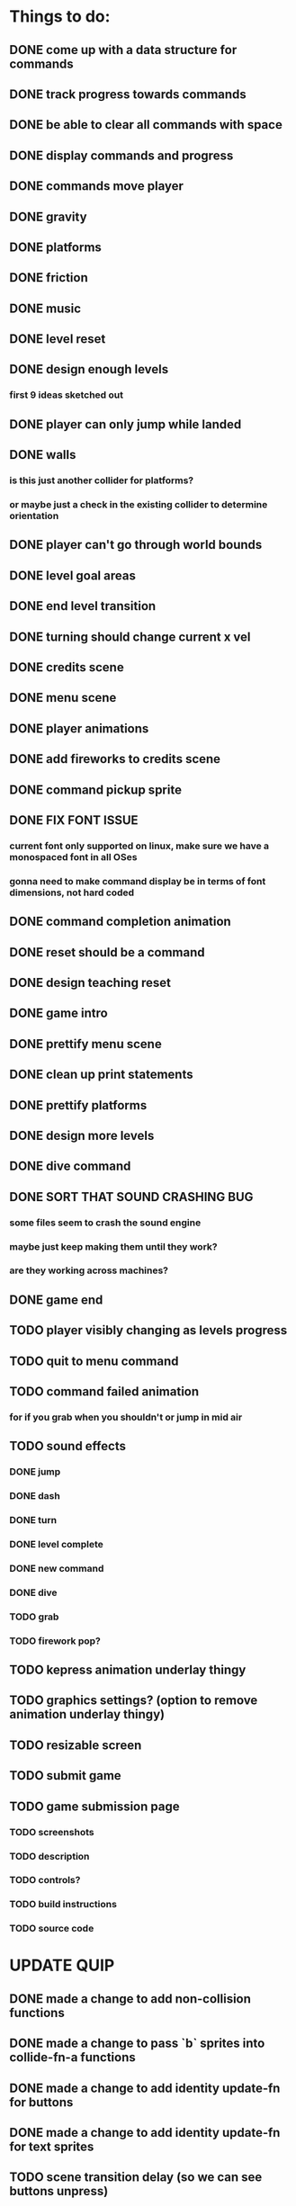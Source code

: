 * Things to do:
** DONE come up with a data structure for commands
** DONE track progress towards commands
** DONE be able to clear all commands with space
** DONE display commands and progress
** DONE commands move player
** DONE gravity
** DONE platforms
** DONE friction
** DONE music
** DONE level reset
** DONE design enough levels
*** first 9 ideas sketched out
** DONE player can only jump while landed
** DONE walls
*** is this just another collider for platforms?
*** or maybe just a check in the existing collider to determine orientation
** DONE player can't go through world bounds
** DONE level goal areas
** DONE end level transition
** DONE turning should change current x vel
** DONE credits scene
** DONE menu scene
** DONE player animations
** DONE add fireworks to credits scene
** DONE command pickup sprite
** DONE FIX FONT ISSUE
*** current font only supported on linux, make sure we have a monospaced font in all OSes
*** gonna need to make command display be in terms of font dimensions, not hard coded
** DONE command completion animation
** DONE reset should be a command
** DONE design teaching reset
** DONE game intro
** DONE prettify menu scene
** DONE clean up print statements
** DONE prettify platforms
** DONE design more levels
** DONE dive command
** DONE SORT THAT SOUND CRASHING BUG
*** some files seem to crash the sound engine
*** maybe just keep making them until they work?
*** are they working across machines?
** DONE game end
** TODO player visibly changing as levels progress
** TODO quit to menu command
** TODO command failed animation
*** for if you grab when you shouldn't or jump in mid air
** TODO sound effects
*** DONE jump
*** DONE dash
*** DONE turn
*** DONE level complete
*** DONE new command
*** DONE dive
*** TODO grab
*** TODO firework pop?
** TODO kepress animation underlay thingy
** TODO graphics settings? (option to remove animation underlay thingy)
** TODO resizable screen
** TODO submit game
** TODO game submission page
*** TODO screenshots
*** TODO description
*** TODO controls?
*** TODO build instructions
*** TODO source code

* UPDATE QUIP
** DONE made a change to add non-collision functions
** DONE made a change to pass `b` sprites into collide-fn-a functions
** DONE made a change to add identity update-fn for buttons
** DONE made a change to add identity update-fn for text sprites
** TODO scene transition delay (so we can see buttons unpress)
** TODO a generalised way of creating delayed actions
** TODO a way of defining and applying tweens to sprites
** TODO a way of defining coeffects for the state in colliders
